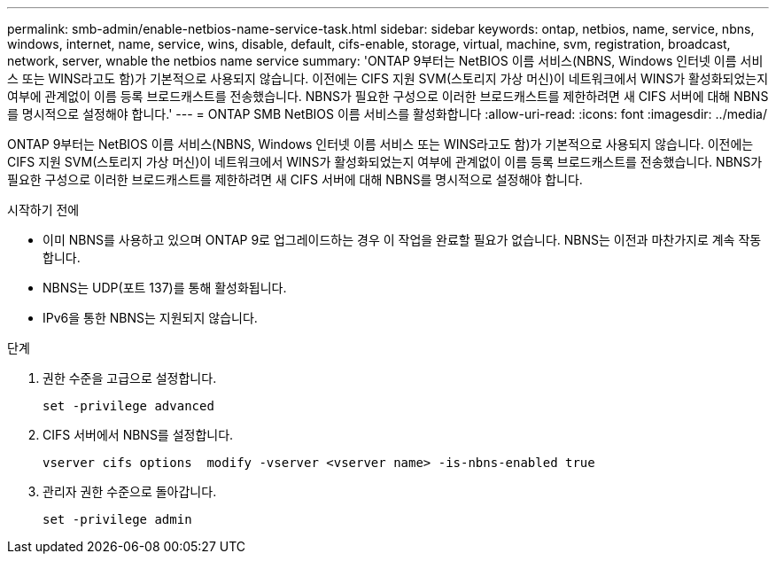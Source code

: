 ---
permalink: smb-admin/enable-netbios-name-service-task.html 
sidebar: sidebar 
keywords: ontap, netbios, name, service, nbns, windows, internet, name, service, wins, disable, default, cifs-enable, storage, virtual, machine, svm, registration, broadcast, network, server, wnable the netbios name service 
summary: 'ONTAP 9부터는 NetBIOS 이름 서비스(NBNS, Windows 인터넷 이름 서비스 또는 WINS라고도 함)가 기본적으로 사용되지 않습니다. 이전에는 CIFS 지원 SVM(스토리지 가상 머신)이 네트워크에서 WINS가 활성화되었는지 여부에 관계없이 이름 등록 브로드캐스트를 전송했습니다. NBNS가 필요한 구성으로 이러한 브로드캐스트를 제한하려면 새 CIFS 서버에 대해 NBNS를 명시적으로 설정해야 합니다.' 
---
= ONTAP SMB NetBIOS 이름 서비스를 활성화합니다
:allow-uri-read: 
:icons: font
:imagesdir: ../media/


[role="lead"]
ONTAP 9부터는 NetBIOS 이름 서비스(NBNS, Windows 인터넷 이름 서비스 또는 WINS라고도 함)가 기본적으로 사용되지 않습니다. 이전에는 CIFS 지원 SVM(스토리지 가상 머신)이 네트워크에서 WINS가 활성화되었는지 여부에 관계없이 이름 등록 브로드캐스트를 전송했습니다. NBNS가 필요한 구성으로 이러한 브로드캐스트를 제한하려면 새 CIFS 서버에 대해 NBNS를 명시적으로 설정해야 합니다.

.시작하기 전에
* 이미 NBNS를 사용하고 있으며 ONTAP 9로 업그레이드하는 경우 이 작업을 완료할 필요가 없습니다. NBNS는 이전과 마찬가지로 계속 작동합니다.
* NBNS는 UDP(포트 137)를 통해 활성화됩니다.
* IPv6을 통한 NBNS는 지원되지 않습니다.


.단계
. 권한 수준을 고급으로 설정합니다.
+
[listing]
----
set -privilege advanced
----
. CIFS 서버에서 NBNS를 설정합니다.
+
[listing]
----
vserver cifs options  modify -vserver <vserver name> -is-nbns-enabled true
----
. 관리자 권한 수준으로 돌아갑니다.
+
[listing]
----
set -privilege admin
----

